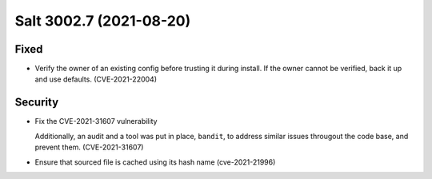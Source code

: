 .. _release-3002-7:

========================
Salt 3002.7 (2021-08-20)
========================

Fixed
-----

- Verify the owner of an existing config before trusting it during install. If the owner cannot be verified, back it up and use defaults. (CVE-2021-22004)


Security
--------

- Fix the CVE-2021-31607 vulnerability

  Additionally, an audit and a tool was put in place, ``bandit``, to address similar issues througout the code base, and prevent them. (CVE-2021-31607)
- Ensure that sourced file is cached using its hash name (cve-2021-21996)
